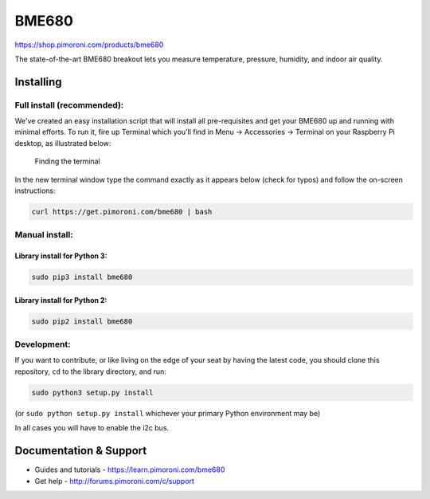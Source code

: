 BME680
======

|Build Status| |Coverage Status| |PyPi Package| |Python Versions|

https://shop.pimoroni.com/products/bme680

The state-of-the-art BME680 breakout lets you measure temperature,
pressure, humidity, and indoor air quality.

Installing
----------

Full install (recommended):
~~~~~~~~~~~~~~~~~~~~~~~~~~~

We've created an easy installation script that will install all
pre-requisites and get your BME680 up and running with minimal efforts.
To run it, fire up Terminal which you'll find in Menu -> Accessories ->
Terminal on your Raspberry Pi desktop, as illustrated below:

.. figure:: http://get.pimoroni.com/resources/github-repo-terminal.png
   :alt: Finding the terminal

   Finding the terminal

In the new terminal window type the command exactly as it appears below
(check for typos) and follow the on-screen instructions:

.. code:: bash

    curl https://get.pimoroni.com/bme680 | bash

Manual install:
~~~~~~~~~~~~~~~

Library install for Python 3:
^^^^^^^^^^^^^^^^^^^^^^^^^^^^^

.. code:: bash

    sudo pip3 install bme680

Library install for Python 2:
^^^^^^^^^^^^^^^^^^^^^^^^^^^^^

.. code:: bash

    sudo pip2 install bme680

Development:
~~~~~~~~~~~~

If you want to contribute, or like living on the edge of your seat by
having the latest code, you should clone this repository, ``cd`` to the
library directory, and run:

.. code:: bash

    sudo python3 setup.py install

(or ``sudo python setup.py install`` whichever your primary Python
environment may be)

In all cases you will have to enable the i2c bus.

Documentation & Support
-----------------------

-  Guides and tutorials - https://learn.pimoroni.com/bme680
-  Get help - http://forums.pimoroni.com/c/support

.. |Build Status| image:: https://travis-ci.com/pimoroni/bme680-python.svg?branch=master
   :target: https://travis-ci.com/pimoroni/bme680-python
.. |Coverage Status| image:: https://coveralls.io/repos/github/pimoroni/bme680-python/badge.svg?branch=master
   :target: https://coveralls.io/github/pimoroni/bme680-python?branch=master
.. |PyPi Package| image:: https://img.shields.io/pypi/v/bme680.svg
   :target: https://pypi.python.org/pypi/bme680
.. |Python Versions| image:: https://img.shields.io/pypi/pyversions/bme680.svg
   :target: https://pypi.python.org/pypi/bme680
